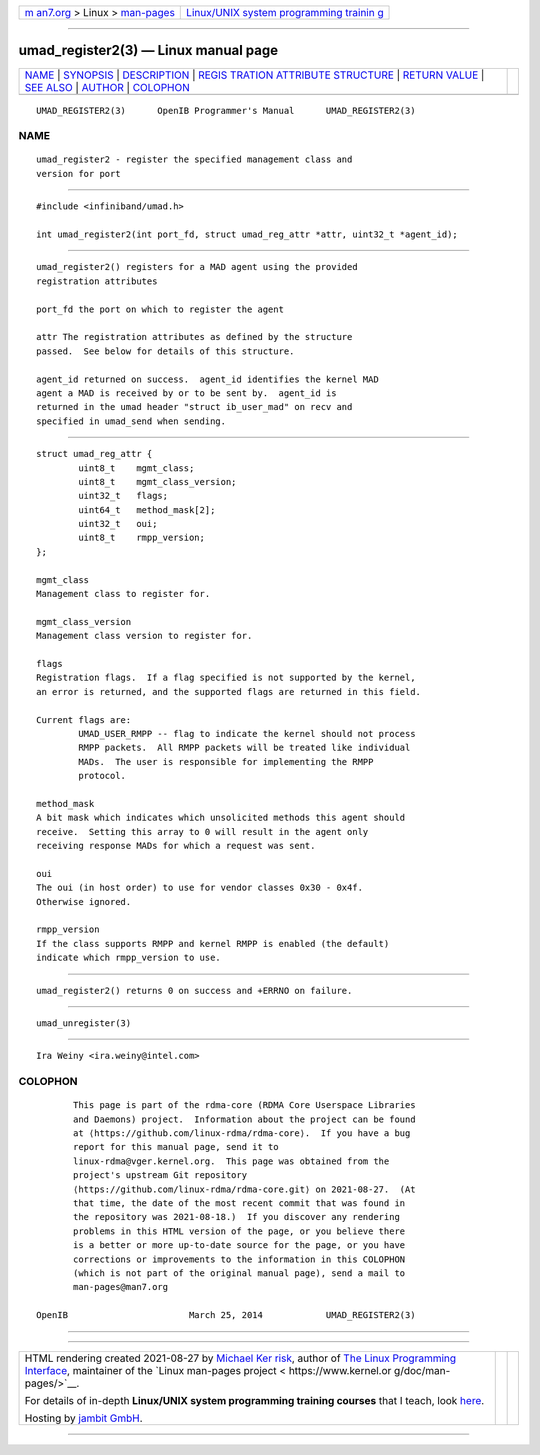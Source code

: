 .. container:: page-top

.. container:: nav-bar

   +----------------------------------+----------------------------------+
   | `m                               | `Linux/UNIX system programming   |
   | an7.org <../../../index.html>`__ | trainin                          |
   | > Linux >                        | g <http://man7.org/training/>`__ |
   | `man-pages <../index.html>`__    |                                  |
   +----------------------------------+----------------------------------+

--------------

umad_register2(3) — Linux manual page
=====================================

+-----------------------------------+-----------------------------------+
| `NAME <#NAME>`__ \|               |                                   |
| `SYNOPSIS <#SYNOPSIS>`__ \|       |                                   |
| `DESCRIPTION <#DESCRIPTION>`__ \| |                                   |
| `REGIS                            |                                   |
| TRATION ATTRIBUTE STRUCTURE <#REG |                                   |
| ISTRATION_ATTRIBUTE_STRUCTURE>`__ |                                   |
| \|                                |                                   |
| `RETURN VALUE <#RETURN_VALUE>`__  |                                   |
| \| `SEE ALSO <#SEE_ALSO>`__ \|    |                                   |
| `AUTHOR <#AUTHOR>`__ \|           |                                   |
| `COLOPHON <#COLOPHON>`__          |                                   |
+-----------------------------------+-----------------------------------+
| .. container:: man-search-box     |                                   |
+-----------------------------------+-----------------------------------+

::

   UMAD_REGISTER2(3)      OpenIB Programmer's Manual      UMAD_REGISTER2(3)

NAME
-------------------------------------------------

::

          umad_register2 - register the specified management class and
          version for port


---------------------------------------------------------

::

          #include <infiniband/umad.h>

          int umad_register2(int port_fd, struct umad_reg_attr *attr, uint32_t *agent_id);


---------------------------------------------------------------

::

          umad_register2() registers for a MAD agent using the provided
          registration attributes

          port_fd the port on which to register the agent

          attr The registration attributes as defined by the structure
          passed.  See below for details of this structure.

          agent_id returned on success.  agent_id identifies the kernel MAD
          agent a MAD is received by or to be sent by.  agent_id is
          returned in the umad header "struct ib_user_mad" on recv and
          specified in umad_send when sending.


---------------------------------------------------------------------------------------------------------

::

          struct umad_reg_attr {
                  uint8_t    mgmt_class;
                  uint8_t    mgmt_class_version;
                  uint32_t   flags;
                  uint64_t   method_mask[2];
                  uint32_t   oui;
                  uint8_t    rmpp_version;
          };

          mgmt_class
          Management class to register for.

          mgmt_class_version
          Management class version to register for.

          flags
          Registration flags.  If a flag specified is not supported by the kernel,
          an error is returned, and the supported flags are returned in this field.

          Current flags are:
                  UMAD_USER_RMPP -- flag to indicate the kernel should not process
                  RMPP packets.  All RMPP packets will be treated like individual
                  MADs.  The user is responsible for implementing the RMPP
                  protocol.

          method_mask
          A bit mask which indicates which unsolicited methods this agent should
          receive.  Setting this array to 0 will result in the agent only
          receiving response MADs for which a request was sent.

          oui
          The oui (in host order) to use for vendor classes 0x30 - 0x4f.
          Otherwise ignored.

          rmpp_version
          If the class supports RMPP and kernel RMPP is enabled (the default)
          indicate which rmpp_version to use.


-----------------------------------------------------------------

::

          umad_register2() returns 0 on success and +ERRNO on failure.


---------------------------------------------------------

::

          umad_unregister(3)


-----------------------------------------------------

::

          Ira Weiny <ira.weiny@intel.com>

COLOPHON
---------------------------------------------------------

::

          This page is part of the rdma-core (RDMA Core Userspace Libraries
          and Daemons) project.  Information about the project can be found
          at ⟨https://github.com/linux-rdma/rdma-core⟩.  If you have a bug
          report for this manual page, send it to
          linux-rdma@vger.kernel.org.  This page was obtained from the
          project's upstream Git repository
          ⟨https://github.com/linux-rdma/rdma-core.git⟩ on 2021-08-27.  (At
          that time, the date of the most recent commit that was found in
          the repository was 2021-08-18.)  If you discover any rendering
          problems in this HTML version of the page, or you believe there
          is a better or more up-to-date source for the page, or you have
          corrections or improvements to the information in this COLOPHON
          (which is not part of the original manual page), send a mail to
          man-pages@man7.org

   OpenIB                       March 25, 2014            UMAD_REGISTER2(3)

--------------

--------------

.. container:: footer

   +-----------------------+-----------------------+-----------------------+
   | HTML rendering        |                       | |Cover of TLPI|       |
   | created 2021-08-27 by |                       |                       |
   | `Michael              |                       |                       |
   | Ker                   |                       |                       |
   | risk <https://man7.or |                       |                       |
   | g/mtk/index.html>`__, |                       |                       |
   | author of `The Linux  |                       |                       |
   | Programming           |                       |                       |
   | Interface <https:     |                       |                       |
   | //man7.org/tlpi/>`__, |                       |                       |
   | maintainer of the     |                       |                       |
   | `Linux man-pages      |                       |                       |
   | project <             |                       |                       |
   | https://www.kernel.or |                       |                       |
   | g/doc/man-pages/>`__. |                       |                       |
   |                       |                       |                       |
   | For details of        |                       |                       |
   | in-depth **Linux/UNIX |                       |                       |
   | system programming    |                       |                       |
   | training courses**    |                       |                       |
   | that I teach, look    |                       |                       |
   | `here <https://ma     |                       |                       |
   | n7.org/training/>`__. |                       |                       |
   |                       |                       |                       |
   | Hosting by `jambit    |                       |                       |
   | GmbH                  |                       |                       |
   | <https://www.jambit.c |                       |                       |
   | om/index_en.html>`__. |                       |                       |
   +-----------------------+-----------------------+-----------------------+

--------------

.. container:: statcounter

   |Web Analytics Made Easy - StatCounter|

.. |Cover of TLPI| image:: https://man7.org/tlpi/cover/TLPI-front-cover-vsmall.png
   :target: https://man7.org/tlpi/
.. |Web Analytics Made Easy - StatCounter| image:: https://c.statcounter.com/7422636/0/9b6714ff/1/
   :class: statcounter
   :target: https://statcounter.com/
